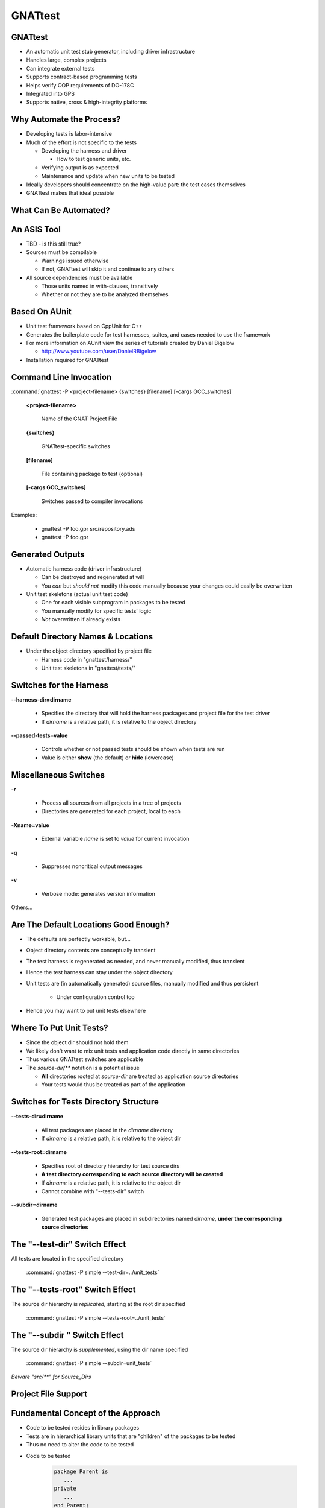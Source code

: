 
.. role:: ada(code)
    :language: Ada

**********
GNATtest
**********

----------
GNATtest
----------

+ An automatic unit test stub generator, including driver infrastructure
+ Handles large, complex projects
+ Can integrate external tests
+ Supports contract-based programming tests
+ Helps verify OOP requirements of DO-178C
+ Integrated into GPS
+ Supports native, cross & high-integrity platforms

---------------------------
Why Automate the Process?
---------------------------

+ Developing tests is labor-intensive
+ Much of the effort is not specific to the tests

  + Developing the harness and driver

    + How to test generic units, etc.

  + Verifying output is as expected
  + Maintenance and update when new units to be tested

+ Ideally developers should concentrate on the high-value part: the test cases themselves
+ GNATtest makes that ideal possible

------------------------
What Can Be Automated?
------------------------

.. image:: images/gnattest/what_can_be_automated.jpg

--------------
An ASIS Tool
--------------

+ TBD - is this still true?

+ Sources must be compilable

  + Warnings issued otherwise
  + If not, GNATtest will skip it and continue to any others

+ All source dependencies must be available

  + Those units named in with-clauses, transitively
  + Whether or not they are to be analyzed themselves

----------------
Based On AUnit
----------------

+ Unit test framework based on CppUnit for C++
+ Generates the boilerplate code for test harnesses, suites, and cases needed to use the framework
+ For more information on AUnit view the series of tutorials created by Daniel Bigelow

  + http://www.youtube.com/user/DanielRBigelow

+ Installation required for GNATtest

-------------------------
Command Line Invocation
-------------------------

.. container:: latex_environment footnotesize

   :command:`gnattest -P <project-filename> {switches} [filename] [-cargs GCC_switches]`

.. epigraph::

   **<project-filename>**

      Name of the GNAT Project File

.. epigraph::

   **{switches}**

      GNATtest-specific switches

.. epigraph::

   **[filename]**

      File containing package to test (optional)

.. epigraph::

   **[-cargs GCC_switches]**

      Switches passed to compiler invocations

Examples:

   + gnattest -P foo.gpr src/repository.ads
   + gnattest -P foo.gpr

-------------------
Generated Outputs
-------------------

+ Automatic harness code (driver infrastructure)

  + Can be destroyed and regenerated at will
  + You *can* but *should not* modify this code manually because your changes could easily be overwritten

+ Unit test skeletons (actual unit test code)

  + One for each visible subprogram in packages to be tested
  + You manually modify for specific tests' logic
  + *Not* overwritten if already exists

-------------------------------------
Default Directory Names & Locations
-------------------------------------

+ Under the object directory specified by project file

  + Harness code in "gnattest/harness/"
  + Unit test skeletons in "gnattest/tests/"

.. columns::

   .. column::

      .. code:: Ada

         project Demo is
	    for Object_Dir use "obj";
             ...
         end Demo;

   .. column::

      .. image:: images/gnattest/object_directory_hierarchy.jpg

--------------------------
Switches for the Harness
--------------------------

**--harness-dir=dirname**

   + Specifies the directory that will hold the harness packages and project file for the test driver
   + If *dirname* is a relative path, it is relative to the object directory

**--passed-tests=value**

  + Controls whether or not passed tests should be shown when tests are run
  + Value is either **show** (the default) or **hide** (lowercase)

----------------------------
**Miscellaneous Switches**
----------------------------

**-r**

  + Process all sources from all projects in a tree of projects
  + Directories are generated for each project, local to each

**-Xname=value**

  + External variable *name* is set to *value* for current invocation

**-q**

  + Suppresses noncritical output messages

**-v**

  + Verbose mode: generates version information

Others...

----------------------------------------
Are The Default Locations Good Enough?
----------------------------------------

+ The defaults are perfectly workable, but...
+ Object directory contents are conceptually transient
+ The test harness is regenerated as needed, and never manually modified, thus transient
+ Hence the test harness can stay under the object directory
+ Unit tests are (in automatically generated) source files, manually modified and thus persistent

   + Under configuration control too

+ Hence you may want to put unit tests elsewhere

--------------------------
Where To Put Unit Tests?
--------------------------

+ Since the object dir should not hold them
+ We likely don't want to mix unit tests and application code directly in same directories
+ Thus various GNATtest switches are applicable
+ The `source-dir/**` notation is a potential issue

  + **All** directories rooted at *source-dir* are treated as application source directories
  + Your tests would thus be treated as part of the application

----------------------------------------
Switches for Tests Directory Structure
----------------------------------------

**--tests-dir=dirname**

  + All test packages are placed in the *dirname* directory
  + If *dirname* is a relative path, it is relative to the object dir

**--tests-root=dirname**

  + Specifies root of directory hierarchy for test source dirs
  + **A test directory corresponding to each source directory will be created**
  + If *dirname* is a relative path, it is relative to the object dir
  + Cannot combine with "--tests-dir" switch

**--subdir=dirname**

  + Generated test packages are placed in subdirectories named *dirname*, **under the corresponding source directories**

----------------------------------
The "--test-dir" Switch Effect
----------------------------------

All tests are located in the specified directory

   :command:`gnattest -P simple --test-dir=../unit_tests`

.. image:: images/gnattest/test-dir_switch.jpg

-----------------------------------
The "--tests-root" Switch Effect
-----------------------------------

The source dir hierarchy is *replicated*, starting at the root dir specified

   :command:`gnattest -P simple --tests-root=../unit_tests`

.. image:: images/gnattest/tests-root_switch.jpg

--------------------------------
The "--subdir " Switch Effect
--------------------------------

The source dir hierarchy is *supplemented*, using the dir name specified

   :command:`gnattest -P simple --subdir=unit_tests`

.. image:: images/gnattest/subdir_switch.jpg

*Beware "src/\*\*" for Source_Dirs*

----------------------
Project File Support
----------------------

.. columns::

   .. column::

      + Tool package :ada:`GNATtest`
      + Generate list attribute :ada:`GNATtest_Switches`
      + Specific attributes corresponding to *some* switches

        + :ada:`Harness_Dir`
        + :ada:`Tests_Dir`
        + :ada:`Tests_Root`
        + :ada:`Subdir`
        + :ada:`Additional_Tests`
        + :ada:`Skeletons_Default`
        + *Meaning and values as per switches*

   .. column::

     .. code:: Ada

        project Demo is
           ...
           package GNATtest is
              for Tests_Root use "../unit_tests";
              ...
              for GNATtest_Switches use ("-v");
           end GNATtest;
           ...
        end Demo;

-------------------------------------
Fundamental Concept of the Approach
-------------------------------------

+ Code to be tested resides in library packages
+ Tests are in hierarchical library units that are "children" of the packages to be tested
+ Thus no need to alter the code to be tested


* Code to be tested

   .. code:: Ada

      package Parent is
         ...
      private
         ...
      end Parent;

* Test Declarations

   .. code:: Ada

      package Parent.Child is
         ...
      private
         ...
      end Parent.Child;

* Test Bodies

   .. code:: Ada

      package body Parent.Child is
         ...
      end Parent.Child;

-----------------------------------------
Child Unit Compile-Time Visibility: ADT
-----------------------------------------

.. columns::

   .. column::

      .. container:: latex_environment tiny

         * Parent

            .. code:: Ada

               package Integer_Stacks is
                  type Stack is limited private;
                  procedure Push (This  : in out Stack;
                                  Input : in Integer);
                  procedure Pop (This    : in out Stack;
                                  Output : out Integer);
                  ...
                  Max : constant := 100;
               private
                  type Contents is array (1 .. Max) of Integer;
                  type Stack is
                     record
                        Values   : Contents;
                        Top       : Natural range 0 .. Max := 0;
                     end record;
               end Integer_Stacks;

   .. column::

      .. container:: latex_environment tiny

         * Child

            .. code:: Ada

               package Integer_Stacks.Utils is
                  procedure Reset (This : in out Stack);
               end Integer_Stacks.Utils;

               package body Integer_Stacks.Utils is
                  procedure Reset (This : in out Stack) is
                  begin
                     This.Top := 0;
                  end Reset;
               end Integer_Stacks.Utils;

-----------------------------------------
Child Unit Compile-Time Visibility: ADM
-----------------------------------------

.. columns::

   .. column::

      .. container:: latex_environment tiny

         * Parent

            .. code:: Ada

               package Integer_Stack is
                  procedure Push (Input : in Integer);
                  procedure Pop (Output : out Integer);
                  ...
                  Max : constant := 100;
               private
                  type Contents is array (1 .. Max) of Integer;
                  Values : Contents;
                  Top    : Natural range 0 .. Max := 0;
               end Integer_Stack;

   .. column::

      .. container:: latex_environment tiny

         * Child

            .. code:: Ada

               package Integer_Stack.Utils is
                  procedure Reset;
               end Integer_Stack.Utils;

               package body Integer_Stack.Utils is
                  procedure Reset is
                  begin
                     Top := 0;
                  end Reset;
               end Integer_Stack.Utils;

-----------------------------
Test Skeleton Naming Scheme
-----------------------------

Note that the generated test packages' names may conflict with application unit names

.. image:: images/gnattest/naming_scheme.jpg

Test routines get unique numeric suffixes

------------------------------------------
Building & Executing the Generated Tests
------------------------------------------

+ Performed via the (re)generated harness code
+ Building

   + Entry point is generated project file :filename:`test_driver.gpr`

+ Executing

   + Main program is :filename:`test_runner`

      + :command:`gnatmake -P<harness-dir>/test_driver`
      + :command:`test_runner`


+ Note you may need to specify scenario variables' values if not using the AUnit defaults

   + **-Xvariable=value**

------------------------------------------
In Practice: Unimplemented Tests Results
------------------------------------------

+ The generated test driver can report the results of unimplemented tests in two ways
+ Can report them as failed

  + Useful to see which tests are still unimplemented
  + The default behavior

+ Can report them as passed

  + To sort those unimplemented from those actually failing

+ Controlled by user

  + Switch **--skeleton-default=value**
  + Attribute *Skeleton_Default* in project file
  + Value is either *fail* or *pass* (lowercase)

----------------------
The "Simple" Example
----------------------

+ Included in the GNAT installation examples
+ Application code:

.. code:: Ada

   package Simple is
      function Inc (X : Integer) return Integer;
   end Simple;

   package body Simple is
      function Inc (X : Integer) return Integer is
      begin
         return X + 1;
      end Inc;
   end Simple;

------------------------------------
Generated Child Package Test_Data
------------------------------------

.. container:: latex_environment small

 .. code:: Ada

   --  This package is intended to set up and tear down  the test environment.
   --  Once created by GNATtest, this package will never be overwritten
   --  automatically. Contents of this package can be modified in any way
   --  except for sections surrounded by a 'read only' marker.

   with AUnit.Test_Fixtures;

   package Simple.Test_Data is

   --  begin read only
      type Test is new AUnit.Test_Fixtures.Test_Fixture
   --  end read only
      with null record;

      procedure Set_Up (Gnattest_T : in out Test);
      procedure Tear_Down (Gnattest_T : in out Test);

   end Simple.Test_Data;

-------------------------------------
Test Case Declaration, As Generated
-------------------------------------

+ Unique names guaranteed by code generator

  + Handles overloading, if any, in application code

.. container:: latex_environment small

 .. code:: Ada

   --  This package has been generated automatically by GNATtest.
   --  Do not edit any part of it, see GNATtest documentation for more details.

   --  begin read only
   with Gnattest_Generated;

   package Simple.Test_Data.Tests is

      type Test is new GNATtest_Generated.GNATtest_Standard.Simple.Test_Data.Test
      with null record;

      procedure Test_Inc_4f8b9f (Gnattest_T : in out Test);
      --  simple.ads:7:4:Inc

   end Simple.Test_Data.Tests;
   --  end read only

-----------------------------
Assertion Facility Provided
-----------------------------

+ A procedure rather than a pragma
+ Exported from :ada:`AUnit.Assertions`

   + :ada:`AUnit.Assertions.Assert ( boolean-expression, message );`

      * *boolean-expression* :math:`\rightarrow` Assert this proposition
      * *message* :math:`\rightarrow` Message to display when proposition does *not* hold
   
.. code:: Ada

   AUnit.Assertions.Assert (Head = null,
                            "Head is not null initially.");

------------------------------
Test Case Body, As Generated
------------------------------

.. code:: Ada

   with AUnit.Assertions; use AUnit.Assertions;
   package body Simple.Test_Data.Tests is

   --  begin read only
      procedure Test_Inc (Gnattest_T : in out Test);
      procedure Test_Inc_4f8b9f (Gnattest_T : in out Test) renames Test_Inc;
   --  id:2.2/4f8b9f38b0ce8c74/Inc/1/0/
      procedure Test_Inc (Gnattest_T : in out Test) is
      --  simple.ads:7:4:Inc
   --  end read only

         pragma Unreferenced (Gnattest_T);
      begin
         AUnit.Assertions.Assert 
            (Gnattest_Generated.Default_Assert_Value,
             "Test not implemented.");

   --  begin read only
      end Test_Inc;
   --  end read only

   end Simple.Test_Data.Tests;

-------------------------
Modified Test Case Body
-------------------------

.. code:: Ada

   with AUnit.Assertions; use AUnit.Assertions;
   package body Simple.Test_Data.Tests is

   --  begin read only
      procedure Test_Inc (Gnattest_T : in out Test);
      procedure Test_Inc_4f8b9f (Gnattest_T : in out Test) renames Test_Inc;
   --  id:2.2/4f8b9f38b0ce8c74/Inc/1/0/
      procedure Test_Inc (Gnattest_T : in out Test) is
      --  simple.ads:7:4:Inc
   --  end read only

         pragma Unreferenced (Gnattest_T);
      begin
         -- new assertion values
         AUnit.Assertions.Assert (Inc (1) = 2, "Inc failure.");

   --  begin read only
      end Test_Inc;
   --  end read only

   end Simple.Test_Data.Tests;


--------------------------------
Using the Package Private Part
--------------------------------

+ Put implementation artifacts in the private part if they will be needed by the test code

  + Type declarations
  + *Subprogram declarations*
  + Et cetera

+ They will be compile-time visible to test code
+ They will remain hidden from client code

  + Good software engineering

-----------------
Support for OOP
-----------------

+ Tests for tagged types are automatically inherited

  + Inherited tests can be overridden in subclasses

+ Global Type Consistency can be verified

  + A form of Liskov Substitutability Principle (LSP) regarding preconditions and postconditions
  + One of the new objectives of DO-178C supplement on Object-Oriented Technology and Related Techniques (DO-332)

-----------------------------------
Test Inheritance for Tagged Types
-----------------------------------

.. image:: images/gnattest/test_inheritance_for_tagged_types.jpg

-----------------------------------------
Liskov Substitutability Principle (LSP)
-----------------------------------------

+ Any subclass object can be used in place of a corresponding superclass object, transparently
+ An essential property for abstracting away specific type info via dynamic dispatching
+ Makes specific subclass independence conceivable

  + Data structures
  + Algorithms

+ This is one of the goals of OOP, i.e., isolating the effects of change

--------------------------------------
Subclass-Independent Data Structures
--------------------------------------

.. columns::

   .. column::

      .. code:: Ada

         package Robot is
            type Instruction is tagged private;
            procedure Respond (To : Instruction);
            ..
         end Robot;

      .. code:: Ada

         type Any_Instruction is access Robot.Instruction'Class;

         type Node;
         type List is access Node;
         type Node is
            record
               Command : Any_Instruction;
               Next    : List;
            end record;

   .. column::

   .. column::

      .. image:: images/gnattest/data_structure_hierarchy.jpg
         :align: right

.. image:: images/gnattest/command_sequence_list.jpg

---------------------------------
Subclass-Independent Algorithms
---------------------------------

+ Uses dynamic dispatching to transparently invoke subclass-specific overridings (if any)

.. code:: Ada

   procedure Perform (Commands : in List) is
      Ptr : List;
   begin
      Ptr := Commands;
      while Ptr /= null loop
         Ptr.Command.Respond;  -- dynamic dispatching
         Ptr := Ptr.Next;
      end loop;
   end Perform;

.. image:: images/gnattest/command_sequence_list.jpg

-----------------------------------------
Recap: Preconditions and Postconditions
-----------------------------------------

+ Optionally specify subprogram client (caller) and implementer (supplier) obligations
+ **Precondition** :math:`\rightarrow` Assertion expected to hold when a given subprogram is called by a client
+ **Postcondition** :math:`\rightarrow` Assertion expected to hold when a given subprogram (supplier) returns normally

.. code:: Ada

   procedure Push (This : in out Stack;  Value : Content) with
      Pre  => not Full (This),
      Post => not Empty (This) and Top (This) = Value;
   ...
   function Top (This : Stack) return Content;
   function Full (This : Stack) return Boolean;

---------------------------------------
The Contractor-Subcontractor Metaphor
---------------------------------------

+ Inheritance with overriding and dynamic binding means that clients may be using a subclass of the supplier they specify, without knowing it
+ Thus supplier subclasses are *subcontractors* to superclass suppliers
+ Subcontractors can define additional preconditions and postconditions on overridden primitives

  + Subcontractor-specific contracts with clients

-------------------------
Global Type Consistency
-------------------------

+ Preserved when, in all cases, a subcontractor will do the job as contracted, or better, but not less
+ Hence no stronger preconditions

  + No demands beyond those of superclasses

+ Hence no weaker postconditions

  + No guarantees weaker than those of superclasses

-----------------------------------
Verifying Global Type Consistency
-----------------------------------

+ For a given derived type, run all tests from all parent types

  + Verifies no stronger preconditions
  + Verifies no weaker postconditions

+ Requires switch **--validate-type-extensions**
+ Find tests that would otherwise pass, when applied to specific type defining them

----------------------------
Support for External Tests
----------------------------

+ Those AUnit tests created manually
+ Use switch "--harness-only" initially

  + Only generate the harness since these tests already exist

  .. container:: latex_environment footnotesize

     + :command:`gnattest -P additional/external.gpr --harness-dir=external --harness-only`

+ Add switch "--additional-tests=project-file-name" when generating the tests

  + Sources described in :filename:`project-file-name` are considered additional manual tests to be added to the test suite

  .. container:: latex_environment footnotesize

     + :command:`gnattest -P simple.gpr --additional-tests=additional/external.gpr --harness-dir=external`

----------
Stubbing
----------

.. columns::

   .. column::

      + Designed to test a high-level subsystem in isolation from its dependencies
      + Activated by --stub switch
      + -r adds + recursivity

      .. image:: images/gnattest/stub_before.jpg

   .. column::

      * Stub at the :ada:`Input` level

         .. image:: images/gnattest/stub_level1.jpg

      * Stub at the :ada:`Console` level

         .. image:: images/gnattest/stub_level2.jpg

----------------------------------------
Integration with GPS: Generating Tests
----------------------------------------

.. columns::

   .. column::

      .. image:: images/gnattest/invoke_gnattest.jpg

   .. column::

      .. image:: images/gnattest/invoke_gnattest_dialog.jpg

-------------------------------------
Integration with GPS: Running Tests
-------------------------------------

+ Invoking a test generator setup menu will automatically switch to the test harness project
+ Just build and run as any other project

  + Invocation dialog allows overriding switches

.. image:: images/gnattest/run_gnattest.jpg

------------------------------------
Integration with GPS: Test Results
------------------------------------

+ TBD
+ GPS automatically opens the app source file and designates the failed test file with a link

.. image:: images/gnattest/test_results.jpg

---------------------------------------
Integration with GPS: Exiting Testing
---------------------------------------

+ To return to the development project

.. image:: images/gnattest/exit_gnattest.jpg

-------------------------------------------
Non-Native Platforms & Runtime Libraries
-------------------------------------------

+ May support only a subset of full Ada

  + Memory allocation, exceptions, etc.

+ Thus may need to generate tests differently, corresponding to those limitations
+ Can be requested via **-X** switch

   + **-Xname=value**

+ Defined scenario variable names:

  + PLATFORM
  + RUNTIME

+ Allowed values depend on products purchased

---------------------------------
Example: LynxOS-178 for PowerPC
---------------------------------

+ A cross-development platform

  + Hence we use the cross-development version of the tool
  + No need to specify PLATFORM

+ Available run-time libraries

  + **pthread** (full Ada)
  + **ravenscar-cert**
  + **cert**
  + **zfp**

:command:`powerpc-xcoff-lynxos178-gnattest -P simple.gpr -XRUNTIME=zfp`

--------------
Getting Help
--------------

+ Invoke gnattest with :command:`--help` switch
+ See the GNAT Pro User Guide

  + Section 27 "Creating Unit Tests with gnattest"
  + Available from within GPS
  + Available under your GNAT Pro installation directory tree

    + In a subdir corresponding to the file format
    + File name is :filename:`gnat_ugn.[pdf | html | txt | info]`
    + Example: *C:\\GNATPRO\\7.2.1\\share\\doc\\gnat\\pdf\\gnat_ugn.pdf*
    + Where *C:\\GNATPRO\\7.2.1\\share\\doc\\gnat* is the default path

-------------------------
Getting Help Within GPS
-------------------------

.. image:: images/gnattest/help_from_menu.jpg

----------------------------------
Currently Unsupported Constructs
----------------------------------

+ Tests for protected subprograms and entries
+ See the latest GNAT Pro User Guide for status

---------------
DO-178C Ready
---------------

+ Natural path from DO-178 low level requirements to structural coverage

.. image:: images/gnattest/do178c_ready.jpg

+ Substitution verification implemented, to support OOP supplement of DO-178C

------------------
GNATtest Summary
------------------

+ Automatically creates and maintains harness code, and unit test skeletons for each subprogram to be tested
+ Developers can thus focus on the high-value task of writing the actual test cases
+ Especially valuable in systems requiring high levels of reliability, safety, and/or security

  + Simplifies effort required to implement required test procedures
  + Can use GNATcoverage to verify test completeness

+ Fully integrated into GPS
+ Supports native, cross and high-integrity platforms
